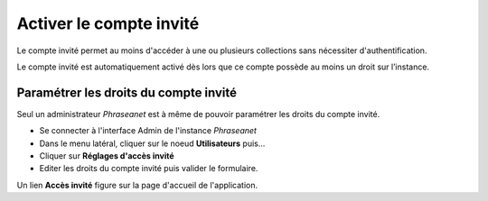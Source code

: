 Activer le compte invité
========================

Le compte invité permet au moins d'accéder à une ou plusieurs collections sans
nécessiter d'authentification.

Le compte invité est automatiquement activé dès lors que ce compte possède
au moins un droit sur l’instance.

Paramétrer les droits du compte invité
--------------------------------------

Seul un administrateur *Phraseanet* est à même de pouvoir paramétrer les droits
du compte invité.

* Se connecter à l'interface Admin de l'instance *Phraseanet*
* Dans le menu latéral, cliquer sur le noeud **Utilisateurs** puis...
* Cliquer sur **Réglages d'accès invité**
* Editer les droits du compte invité puis valider le formulaire.

Un lien **Accès invité** figure sur la page d'accueil de l'application.
